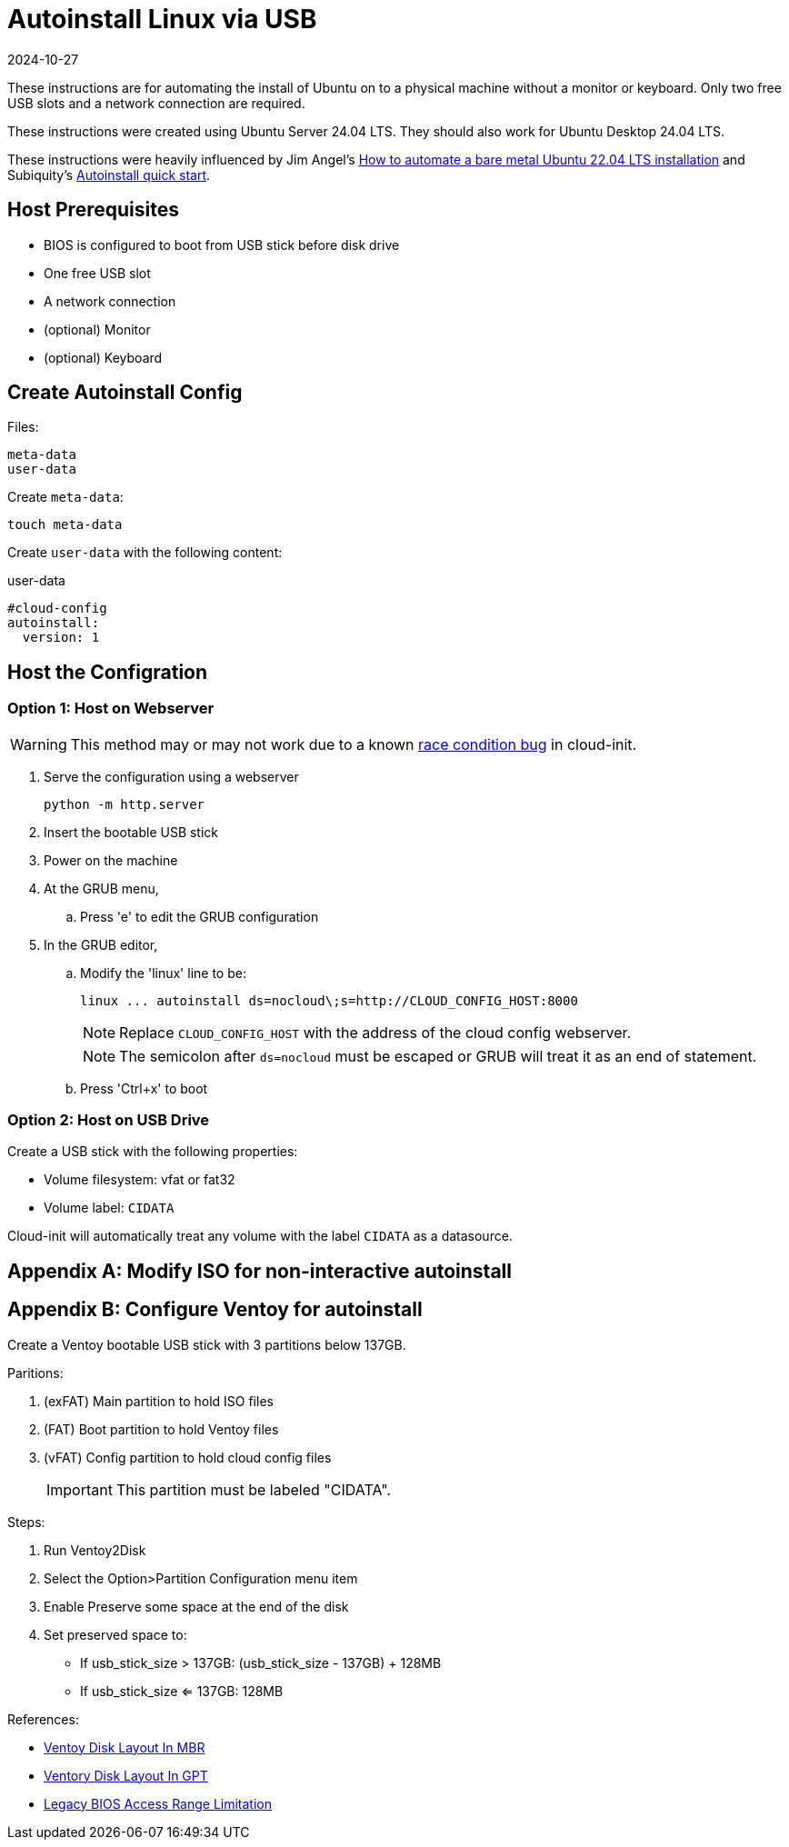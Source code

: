 = Autoinstall Linux via USB
:keywords: linux, ubuntu
:revdate: 2024-10-27

These instructions are for automating the install of Ubuntu on to a physical machine without a monitor or keyboard.
Only two free USB slots and a network connection are required.

These instructions were created using Ubuntu Server 24.04 LTS.
They should also work for Ubuntu Desktop 24.04 LTS.

These instructions were heavily influenced by Jim Angel's https://www.jimangel.io/posts/automate-ubuntu-22-04-lts-bare-metal[How to automate a bare metal Ubuntu 22.04 LTS installation] and Subiquity's https://canonical-subiquity.readthedocs-hosted.com/en/latest/howto/autoinstall-quickstart.html[Autoinstall quick start].

== Host Prerequisites

* BIOS is configured to boot from USB stick before disk drive
* One free USB slot
* A network connection
* (optional) Monitor
* (optional) Keyboard

== Create Autoinstall Config

Files:

[listing]
----
meta-data
user-data
----

Create `meta-data`:

[listing]
----
touch meta-data
----

Create `user-data` with the following content:

[source,yaml]
.user-data
----
#cloud-config
autoinstall:
  version: 1
----

== Host the Configration

=== Option 1: Host on Webserver

WARNING: This method may or may not work due to a known https://github.com/canonical/cloud-init/issues/4044[race condition bug] in cloud-init.

. Serve the configuration using a webserver
+
[listing]
----
python -m http.server
----

. Insert the bootable USB stick
. Power on the machine
. At the GRUB menu,
.. Press 'e' to edit the GRUB configuration
. In the GRUB editor,
.. Modify the 'linux' line to be:
+
[listing]
----
linux ... autoinstall ds=nocloud\;s=http://CLOUD_CONFIG_HOST:8000
----
+
NOTE: Replace `CLOUD_CONFIG_HOST` with the address of the cloud config webserver.
+
NOTE: The semicolon after `ds=nocloud` must be escaped or GRUB will treat it as an end of statement.
.. Press 'Ctrl+x' to boot

=== Option 2: Host on USB Drive

Create a USB stick with the following properties:

* Volume filesystem: vfat or fat32
* Volume label: `CIDATA`

Cloud-init will automatically treat any volume with the label `CIDATA` as a datasource.

[appendix]
== Modify ISO for non-interactive autoinstall

[appendix]
== Configure Ventoy for autoinstall

Create a Ventoy bootable USB stick with 3 partitions below 137GB.

Paritions:

. (exFAT) Main partition to hold ISO files
. (FAT) Boot partition to hold Ventoy files
. (vFAT) Config partition to hold cloud config files
+
IMPORTANT: This partition must be labeled "CIDATA".

Steps:

. Run Ventoy2Disk
. Select the Option>Partition Configuration menu item
. Enable Preserve some space at the end of the disk
. Set preserved space to:
** If usb_stick_size > 137GB: (usb_stick_size - 137GB) + 128MB
** If usb_stick_size <= 137GB: 128MB

References:

* https://www.ventoy.net/en/doc_disk_layout.html[Ventoy Disk Layout In MBR]
* https://www.ventoy.net/en/doc_disk_layout_gpt.html[Ventory Disk Layout In GPT]
* https://www.ventoy.net/en/doc_legacy_limit.html[Legacy BIOS Access Range Limitation]
